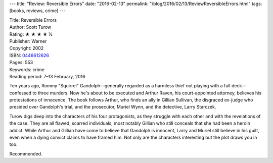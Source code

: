 ---
title: "Review: Reversible Errors"
date: "2016-02-13"
permalink: "/blog/2016/02/13/ReviewReversibleErrors.html"
tags: [books, reviews, crime]
---



.. image:: https://images-na.ssl-images-amazon.com/images/P/0446612626.01.MZZZZZZZ.jpg
    :alt: Reversible Errors
    :target: https://www.amazon.com/dp/0446612626/?tag=georgvreill-20
    :class: right-float

| Title: Reversible Errors
| Author: Scott Turow
| Rating: ★ ★ ★ ★ ½
| Publisher: Warner
| Copyright: 2002
| ISBN: `0446612626 <https://www.amazon.com/dp/0446612626/?tag=georgvreill-20>`_
| Pages: 553
| Keywords: crime
| Reading period: 7–13 February, 2016

Ten years ago, Rommy "Squirrel" Gandolph—\
generally regarded as a harmless thief not playing with a full deck—\
confessed to three murders.
Now he's about to be executed
and Arthur Raven, his court-appointed attorney,
believes his protestations of innocence.
The book follows Arthur,
who finds an ally in Gillian Sullivan,
the disgraced ex-judge who presided over Gandolph's trial,
and the prosecutor, Muriel Wynn, and the detective, Larry Starczek.

Turow digs deep into the characters of his four protagonists,
as they struggle with each other and with the revelations of the case.
They are all flawed, scarred individuals,
most notably Gillian who still conceals that she had been a heroin addict.
While Arthur and Gillian have come to believe that Gandolph is innocent,
Larry and Muriel still believe in his guilt,
even when a dying convict claims to have framed him.
Not only are the characters interesting but the plot draws you in too.

Recommended.

.. _permalink:
    /blog/2016/02/13/ReviewReversibleErrors.html
